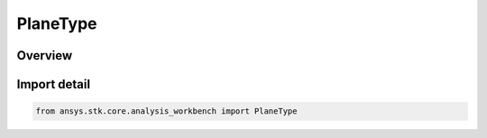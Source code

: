 PlaneType
=========

.. py:class:: ansys.stk.core.analysis_workbench.PlaneType

   IntEnum


.. py:currentmodule:: PlaneType

Overview
--------

.. tab-set::

    .. tab-item:: Members
        
        .. list-table::
            :header-rows: 0
            :widths: auto

            * - :py:attr:`~UNKNOWN`
              - Unknown or unsupported type.

            * - :py:attr:`~NORMAL`
              - A plane normal to a vector at a given point.

            * - :py:attr:`~QUADRANT`
              - A plane is defined by the quadrant from a Reference System (e.g., XY, XZ, YZ, YX, ZX, ZY). The reference point in all cases is the origin of the coordinate system.

            * - :py:attr:`~TRAJECTORY`
              - A plane is defined on the basis of a trajectory of a selected point with respect to a reference point.

            * - :py:attr:`~TRIAD`
              - A plane is defined by the three points.

            * - :py:attr:`~TEMPLATE`
              - Represents a VGT plane created from a template. This type of plane is not creatable.

            * - :py:attr:`~TWO_VECTOR`
              - A plane passing through point and containing two given vectors.


Import detail
-------------

.. code-block:: python

    from ansys.stk.core.analysis_workbench import PlaneType


